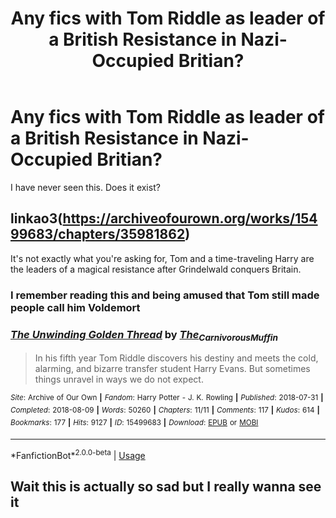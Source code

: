 #+TITLE: Any fics with Tom Riddle as leader of a British Resistance in Nazi-Occupied Britian?

* Any fics with Tom Riddle as leader of a British Resistance in Nazi-Occupied Britian?
:PROPERTIES:
:Author: LordMacragge
:Score: 11
:DateUnix: 1596660821.0
:DateShort: 2020-Aug-06
:FlairText: Request
:END:
I have never seen this. Does it exist?


** linkao3([[https://archiveofourown.org/works/15499683/chapters/35981862]])

It's not exactly what you're asking for, Tom and a time-traveling Harry are the leaders of a magical resistance after Grindelwald conquers Britain.
:PROPERTIES:
:Author: karlkarp
:Score: 3
:DateUnix: 1596733216.0
:DateShort: 2020-Aug-06
:END:

*** I remember reading this and being amused that Tom still made people call him Voldemort
:PROPERTIES:
:Author: Lord__SnEk
:Score: 3
:DateUnix: 1596764434.0
:DateShort: 2020-Aug-07
:END:


*** [[https://archiveofourown.org/works/15499683][*/The Unwinding Golden Thread/*]] by [[https://www.archiveofourown.org/users/The_Carnivorous_Muffin/pseuds/The_Carnivorous_Muffin][/The_Carnivorous_Muffin/]]

#+begin_quote
  In his fifth year Tom Riddle discovers his destiny and meets the cold, alarming, and bizarre transfer student Harry Evans. But sometimes things unravel in ways we do not expect.
#+end_quote

^{/Site/:} ^{Archive} ^{of} ^{Our} ^{Own} ^{*|*} ^{/Fandom/:} ^{Harry} ^{Potter} ^{-} ^{J.} ^{K.} ^{Rowling} ^{*|*} ^{/Published/:} ^{2018-07-31} ^{*|*} ^{/Completed/:} ^{2018-08-09} ^{*|*} ^{/Words/:} ^{50260} ^{*|*} ^{/Chapters/:} ^{11/11} ^{*|*} ^{/Comments/:} ^{117} ^{*|*} ^{/Kudos/:} ^{614} ^{*|*} ^{/Bookmarks/:} ^{177} ^{*|*} ^{/Hits/:} ^{9127} ^{*|*} ^{/ID/:} ^{15499683} ^{*|*} ^{/Download/:} ^{[[https://archiveofourown.org/downloads/15499683/The%20Unwinding%20Golden.epub?updated_at=1583876359][EPUB]]} ^{or} ^{[[https://archiveofourown.org/downloads/15499683/The%20Unwinding%20Golden.mobi?updated_at=1583876359][MOBI]]}

--------------

*FanfictionBot*^{2.0.0-beta} | [[https://github.com/tusing/reddit-ffn-bot/wiki/Usage][Usage]]
:PROPERTIES:
:Author: FanfictionBot
:Score: 1
:DateUnix: 1596733234.0
:DateShort: 2020-Aug-06
:END:


** Wait this is actually so sad but I really wanna see it
:PROPERTIES:
:Author: insigne_rapha
:Score: 1
:DateUnix: 1596663316.0
:DateShort: 2020-Aug-06
:END:
